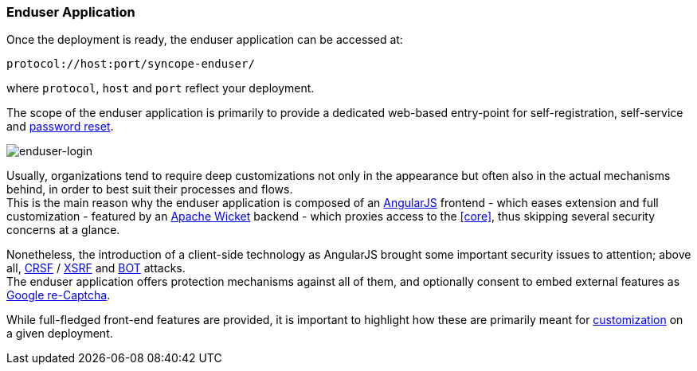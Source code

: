 //
// Licensed to the Apache Software Foundation (ASF) under one
// or more contributor license agreements.  See the NOTICE file
// distributed with this work for additional information
// regarding copyright ownership.  The ASF licenses this file
// to you under the Apache License, Version 2.0 (the
// "License"); you may not use this file except in compliance
// with the License.  You may obtain a copy of the License at
//
//   http://www.apache.org/licenses/LICENSE-2.0
//
// Unless required by applicable law or agreed to in writing,
// software distributed under the License is distributed on an
// "AS IS" BASIS, WITHOUT WARRANTIES OR CONDITIONS OF ANY
// KIND, either express or implied.  See the License for the
// specific language governing permissions and limitations
// under the License.
//
=== Enduser Application
Once the deployment is ready, the enduser application can be accessed at:

....
protocol://host:port/syncope-enduser/
....

where `protocol`, `host` and `port` reflect your deployment.

The scope of the enduser application is primarily to provide a dedicated web-based entry-point for self-registration,
self-service and <<password-reset,password reset>>.

[.text-center]
image::enduserLogin.png[enduser-login]

Usually, organizations tend to require deep customizations not only in the appearance but often also in the actual
mechanisms behind, in order to best suit their processes and flows. +
This is the main reason why the enduser application is composed of an
https://angularjs.org/[AngularJS^] frontend - which eases extension and full customization - featured by an
http://wicket.apache.org[Apache Wicket^] backend - which proxies access to the <<core>>, thus skipping several security
concerns at a glance.

Nonetheless, the introduction of a client-side technology as AngularJS brought some important security issues to
attention; above all, https://en.wikipedia.org/wiki/Cross-site_request_forgery[CRSF^] /
https://en.wikipedia.org/wiki/Cross-site_request_forgery[XSRF^] and https://en.wikipedia.org/wiki/Internet_bot[BOT^]
attacks. +
The enduser application offers protection mechanisms against all of them, and optionally consent to embed external
features as https://www.google.com/recaptcha/intro/index.html[Google re-Captcha^].

While full-fledged front-end features are provided, it is important to highlight how these are primarily meant for
<<customization-enduser,customization>> on a given deployment.
